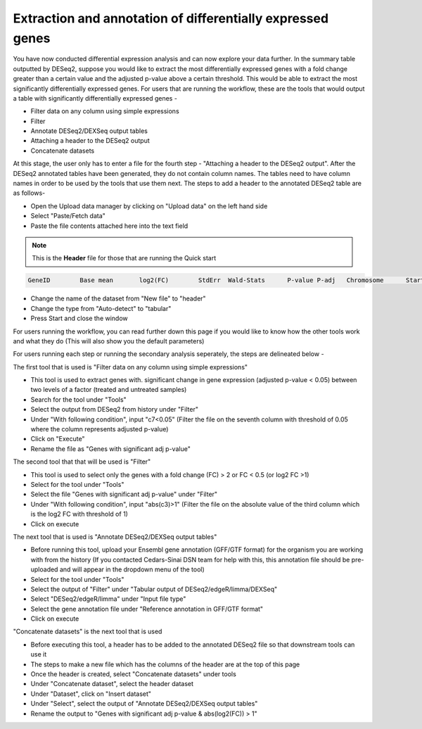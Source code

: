 Extraction and annotation of differentially expressed genes
===========================================================


You have now conducted differential expression analysis and can now explore your data further. In the summary table outputted by DESeq2, suppose you would like to extract the most differentially expressed genes with a fold change greater than a certain value and the adjusted p-value above a certain threshold. This would be able to extract the most significantly differentially expressed genes. 
For users that are running the workflow, these are the tools that would output a table with significantly differentially expressed genes -

* Filter data on any column using simple expressions

* Filter

* Annotate DESeq2/DEXSeq output tables

* Attaching a header to the DESeq2 output

* Concatenate datasets

At this stage, the user only has to enter a file for the fourth step - "Attaching a header to the DESeq2 output". After the DESeq2 annotated tables have been generated, they do not contain column names. The tables need to have column names in order to be used by the tools that use them next. The steps to add a header to the annotated DESeq2 table are as follows-

* Open the Upload data manager by clicking on "Upload data" on the left hand side

* Select "Paste/Fetch data"

* Paste the file contents attached here into the text field 

.. note::

  This is the **Header** file for those that are running the Quick start

.. code-block:: RST

  GeneID	Base mean	log2(FC)	StdErr	Wald-Stats	P-value	P-adj	Chromosome	Start	End	Strand	Feature	Gene name
  

* Change the name of the dataset from "New file" to "header"

* Change the type from "Auto-detect" to "tabular"

* Press Start and close the window

For users running the workflow, you can read further down this page if you would like to know how the other tools work and what they do (This will also show you the default parameters)

For users running each step or running the secondary analysis seperately, the steps are delineated below -

The first tool that is used is "Filter data on any column using simple expressions"

* This tool is used to extract genes with. significant change in gene expression (adjusted p-value < 0.05) between two levels of a factor (treated and untreated samples)

* Search for the tool under "Tools" 

* Select the output from DESeq2 from history under "Filter"

* Under "With following condition", input "c7<0.05" (Filter the file on the seventh column with threshold of 0.05 where the column represents adjusted p-value)

* Click on "Execute"

* Rename the file as "Genes with significant adj p-value"

The second tool that that will be used is "Filter"

* This tool is used to select only the genes with a fold change (FC) > 2 or FC < 0.5 (or log2 FC >1)

* Select for the tool under "Tools"

* Select the file "Genes with significant adj p-value" under "Filter"

* Under "With following condition", input "abs(c3)>1" (Filter the file on the absolute value of the third column which is the log2 FC with threshold of 1)

* Click on execute

The next tool that is used is "Annotate DESeq2/DEXSeq output tables"

* Before running this tool, upload your Ensembl gene annotation (GFF/GTF format) for the organism you are working with from the history (If you contacted Cedars-Sinai DSN team for help with this, this annotation file should be pre-uploaded and will appear in the dropdown menu of the tool)

* Select for the tool under "Tools"

* Select the output of "Filter" under "Tabular output of DESeq2/edgeR/limma/DEXSeq"

* Select "DESeq2/edgeR/limma" under "Input file type"

* Select the gene annotation file under "Reference annotation in GFF/GTF format"

* Click on execute

"Concatenate datasets" is the next tool that is used

* Before executing this tool, a header has to be added to the annotated DESeq2 file so that downstream tools can use it

* The steps to make a new file which has the columns of the header are at the top of this page 

* Once the header is created, select "Concatenate datasets" under tools

* Under "Concatenate dataset", select the header dataset

* Under "Dataset", click on "Insert dataset"

* Under "Select", select the output of "Annotate DESeq2/DEXSeq output tables"

* Rename the output to "Genes with significant adj p-value & abs(log2(FC)) > 1"


